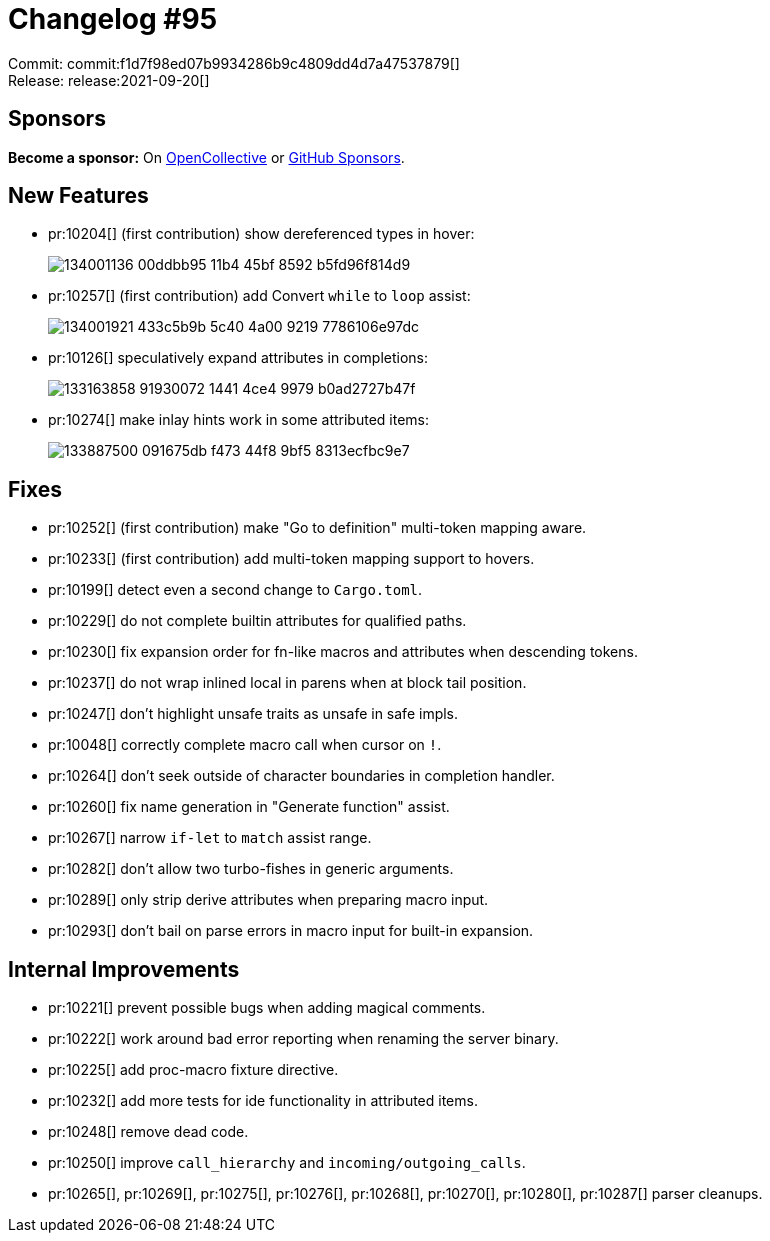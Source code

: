 = Changelog #95
:sectanchors:
:page-layout: post

Commit: commit:f1d7f98ed07b9934286b9c4809dd4d7a47537879[] +
Release: release:2021-09-20[]

== Sponsors

**Become a sponsor:** On https://opencollective.com/rust-analyzer/[OpenCollective] or
https://github.com/sponsors/rust-analyzer[GitHub Sponsors].

== New Features

* pr:10204[] (first contribution) show dereferenced types in hover:
+
image::https://user-images.githubusercontent.com/308347/134001136-00ddbb95-11b4-45bf-8592-b5fd96f814d9.png[]
* pr:10257[] (first contribution) add Convert `while` to `loop` assist:
+
image::https://user-images.githubusercontent.com/308347/134001921-433c5b9b-5c40-4a00-9219-7786106e97dc.gif[]
* pr:10126[] speculatively expand attributes in completions:
+
image::https://user-images.githubusercontent.com/3757771/133163858-91930072-1441-4ce4-9979-b0ad2727b47f.gif[]
* pr:10274[] make inlay hints work in some attributed items:
+
image::https://user-images.githubusercontent.com/3757771/133887500-091675db-f473-44f8-9bf5-8313ecfbc9e7.png[]

== Fixes

* pr:10252[] (first contribution) make "Go to definition" multi-token mapping aware.
* pr:10233[] (first contribution) add multi-token mapping support to hovers.
* pr:10199[] detect even a second change to `Cargo.toml`.
* pr:10229[] do not complete builtin attributes for qualified paths.
* pr:10230[] fix expansion order for fn-like macros and attributes when descending tokens.
* pr:10237[] do not wrap inlined local in parens when at block tail position.
* pr:10247[] don't highlight unsafe traits as unsafe in safe impls.
* pr:10048[] correctly complete macro call when cursor on `!`.
* pr:10264[] don't seek outside of character boundaries in completion handler.
* pr:10260[] fix name generation in "Generate function" assist.
* pr:10267[] narrow `+if-let+` to `+match+` assist range.
* pr:10282[] don't allow two turbo-fishes in generic arguments.
* pr:10289[] only strip derive attributes when preparing macro input.
* pr:10293[] don't bail on parse errors in macro input for built-in expansion.

== Internal Improvements

* pr:10221[] prevent possible bugs when adding magical comments.
* pr:10222[] work around bad error reporting when renaming the server binary.
* pr:10225[] add proc-macro fixture directive.
* pr:10232[] add more tests for ide functionality in attributed items.
* pr:10248[] remove dead code.
* pr:10250[] improve `call_hierarchy` and `incoming/outgoing_calls`.
* pr:10265[], pr:10269[], pr:10275[], pr:10276[], pr:10268[], pr:10270[], pr:10280[], pr:10287[] parser cleanups.
